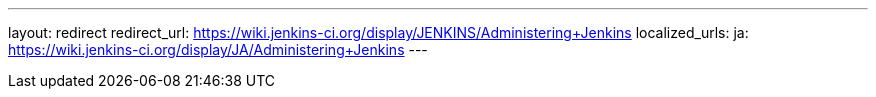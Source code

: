 ---
layout: redirect
redirect_url: https://wiki.jenkins-ci.org/display/JENKINS/Administering+Jenkins
localized_urls:
  ja: https://wiki.jenkins-ci.org/display/JA/Administering+Jenkins
---
